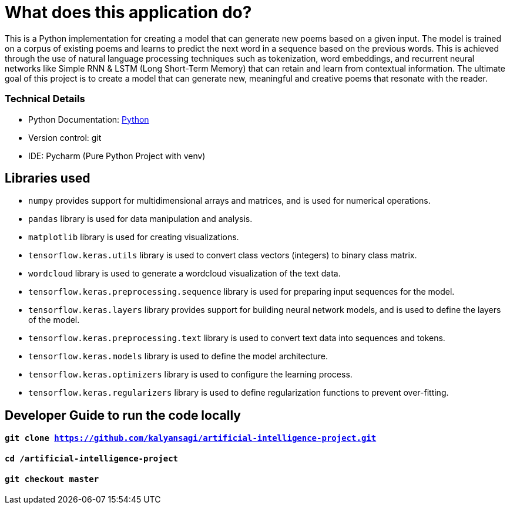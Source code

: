 = What does this application do?

This is a Python implementation for creating a model that can generate new poems based on a given input. The model is trained on a corpus of existing poems and learns to predict the next word in a sequence based on the previous words. This is achieved through the use of natural language processing techniques such as tokenization, word embeddings, and recurrent neural networks like Simple RNN & LSTM (Long Short-Term Memory) that can retain and learn from contextual information. The ultimate goal of this project is to create a model that can generate new, meaningful and creative poems that resonate with the reader.


=== Technical Details
- Python Documentation: link:https://www.python.org/[Python]
- Version control: git
- IDE: Pycharm (Pure Python Project with venv)

== Libraries used
- `numpy` provides support for multidimensional arrays and matrices, and is used for numerical operations.
- `pandas` library is used for data manipulation and analysis.
- `matplotlib` library is used for creating visualizations.
- `tensorflow.keras.utils` library is used to convert class vectors (integers) to binary class matrix.
- `wordcloud` library is used to generate a wordcloud visualization of the text data.
- `tensorflow.keras.preprocessing.sequence` library is used for preparing input sequences for the model.
- `tensorflow.keras.layers` library provides support for building neural network models, and is used to define the layers of the model.
- `tensorflow.keras.preprocessing.text` library is used to convert text data into sequences and tokens.
- `tensorflow.keras.models` library is used to define the model architecture.
- `tensorflow.keras.optimizers` library is used to configure the learning process.
- `tensorflow.keras.regularizers` library is used to define regularization functions to prevent over-fitting.


== Developer Guide to run the code locally
==== `git clone https://github.com/kalyansagi/artificial-intelligence-project.git`

==== `cd /artificial-intelligence-project`

==== `git checkout master`
